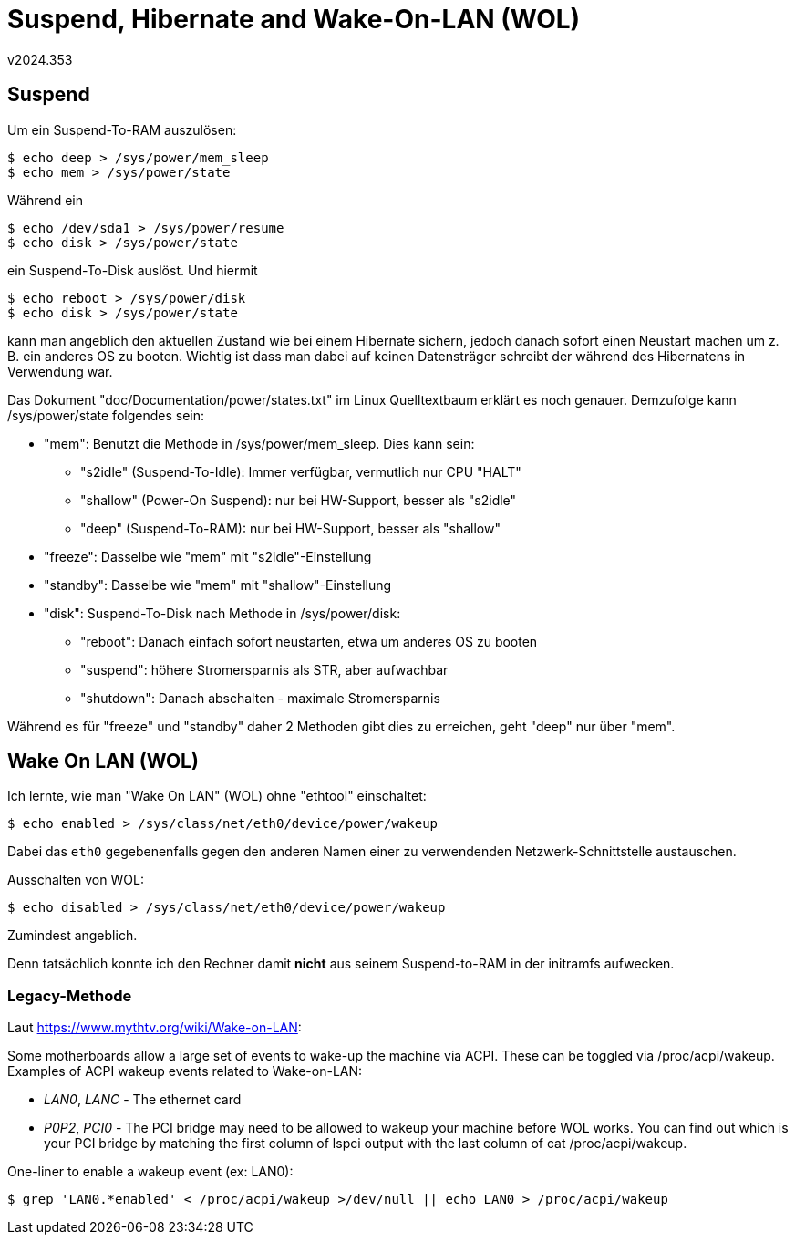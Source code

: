 ﻿Suspend, Hibernate and Wake-On-LAN (WOL)
========================================
v2024.353


Suspend
-------

Um ein Suspend-To-RAM auszulösen:

----
$ echo deep > /sys/power/mem_sleep
$ echo mem > /sys/power/state
----

Während ein

----
$ echo /dev/sda1 > /sys/power/resume
$ echo disk > /sys/power/state
----

ein Suspend-To-Disk auslöst. Und hiermit

----
$ echo reboot > /sys/power/disk
$ echo disk > /sys/power/state
----

kann man angeblich den aktuellen Zustand wie bei einem Hibernate sichern, jedoch danach sofort einen Neustart machen um z. B. ein anderes OS zu booten. Wichtig ist dass man dabei auf keinen Datensträger schreibt der während des Hibernatens in Verwendung war.

Das Dokument "doc/Documentation/power/states.txt" im Linux Quelltextbaum erklärt es noch genauer. Demzufolge kann /sys/power/state folgendes sein:

* "mem": Benutzt die Methode in /sys/power/mem_sleep. Dies kann sein:
+
--
   * "s2idle" (Suspend-To-Idle): Immer verfügbar, vermutlich nur CPU "HALT"
   * "shallow" (Power-On Suspend): nur bei HW-Support, besser als "s2idle"
   * "deep" (Suspend-To-RAM): nur bei HW-Support, besser als "shallow"
--

* "freeze": Dasselbe wie "mem" mit "s2idle"-Einstellung

* "standby": Dasselbe wie "mem" mit "shallow"-Einstellung

* "disk": Suspend-To-Disk nach Methode in /sys/power/disk:
+
--
   * "reboot": Danach einfach sofort neustarten, etwa um anderes OS zu booten
   * "suspend": höhere Stromersparnis als STR, aber aufwachbar
   * "shutdown": Danach abschalten - maximale Stromersparnis
--

Während es für "freeze" und "standby" daher 2 Methoden gibt dies zu erreichen, geht "deep" nur über "mem".


Wake On LAN (WOL)
-----------------

Ich lernte, wie man "Wake On LAN" (WOL) ohne "ethtool" einschaltet:

----
$ echo enabled > /sys/class/net/eth0/device/power/wakeup
----

Dabei das `eth0` gegebenenfalls gegen den anderen Namen einer zu verwendenden Netzwerk-Schnittstelle austauschen.

Ausschalten von WOL:

----
$ echo disabled > /sys/class/net/eth0/device/power/wakeup
----

Zumindest angeblich.

Denn tatsächlich konnte ich den Rechner damit *nicht* aus seinem Suspend-to-RAM in der initramfs aufwecken.


Legacy-Methode
~~~~~~~~~~~~~~

Laut https://www.mythtv.org/wiki/Wake-on-LAN:

Some motherboards allow a large set of events to wake-up the machine via ACPI. These can be toggled via /proc/acpi/wakeup. Examples of ACPI wakeup events related to Wake-on-LAN:

* 'LAN0', 'LANC' - The ethernet card

* 'P0P2', 'PCI0' - The PCI bridge may need to be allowed to wakeup your machine before WOL works. You can find out which is your PCI bridge by matching the first column of lspci output with the last column of cat /proc/acpi/wakeup.

One-liner to enable a wakeup event (ex: LAN0):

----
$ grep 'LAN0.*enabled' < /proc/acpi/wakeup >/dev/null || echo LAN0 > /proc/acpi/wakeup
----
